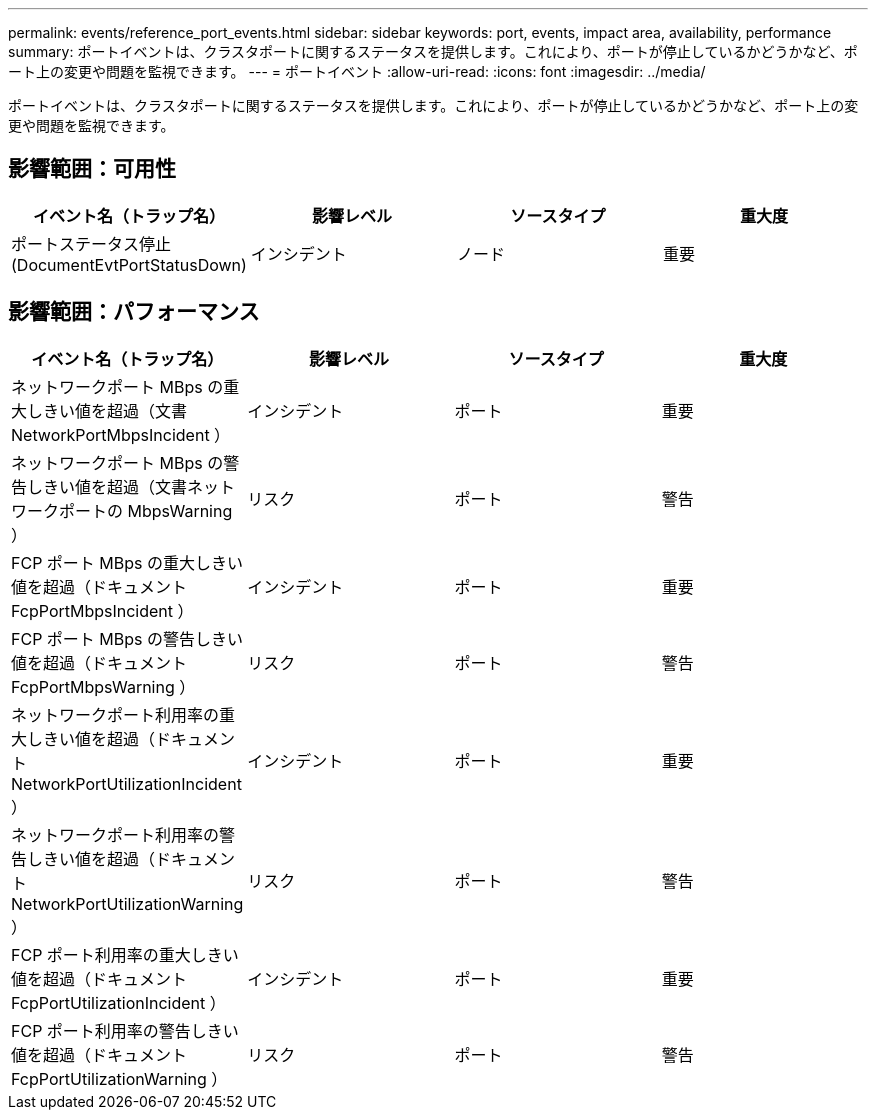 ---
permalink: events/reference_port_events.html 
sidebar: sidebar 
keywords: port, events, impact area, availability, performance 
summary: ポートイベントは、クラスタポートに関するステータスを提供します。これにより、ポートが停止しているかどうかなど、ポート上の変更や問題を監視できます。 
---
= ポートイベント
:allow-uri-read: 
:icons: font
:imagesdir: ../media/


[role="lead"]
ポートイベントは、クラスタポートに関するステータスを提供します。これにより、ポートが停止しているかどうかなど、ポート上の変更や問題を監視できます。



== 影響範囲：可用性

|===
| イベント名（トラップ名） | 影響レベル | ソースタイプ | 重大度 


 a| 
ポートステータス停止 (DocumentEvtPortStatusDown)
 a| 
インシデント
 a| 
ノード
 a| 
重要

|===


== 影響範囲：パフォーマンス

|===
| イベント名（トラップ名） | 影響レベル | ソースタイプ | 重大度 


 a| 
ネットワークポート MBps の重大しきい値を超過（文書 NetworkPortMbpsIncident ）
 a| 
インシデント
 a| 
ポート
 a| 
重要



 a| 
ネットワークポート MBps の警告しきい値を超過（文書ネットワークポートの MbpsWarning ）
 a| 
リスク
 a| 
ポート
 a| 
警告



 a| 
FCP ポート MBps の重大しきい値を超過（ドキュメント FcpPortMbpsIncident ）
 a| 
インシデント
 a| 
ポート
 a| 
重要



 a| 
FCP ポート MBps の警告しきい値を超過（ドキュメント FcpPortMbpsWarning ）
 a| 
リスク
 a| 
ポート
 a| 
警告



 a| 
ネットワークポート利用率の重大しきい値を超過（ドキュメント NetworkPortUtilizationIncident ）
 a| 
インシデント
 a| 
ポート
 a| 
重要



 a| 
ネットワークポート利用率の警告しきい値を超過（ドキュメント NetworkPortUtilizationWarning ）
 a| 
リスク
 a| 
ポート
 a| 
警告



 a| 
FCP ポート利用率の重大しきい値を超過（ドキュメント FcpPortUtilizationIncident ）
 a| 
インシデント
 a| 
ポート
 a| 
重要



 a| 
FCP ポート利用率の警告しきい値を超過（ドキュメント FcpPortUtilizationWarning ）
 a| 
リスク
 a| 
ポート
 a| 
警告

|===